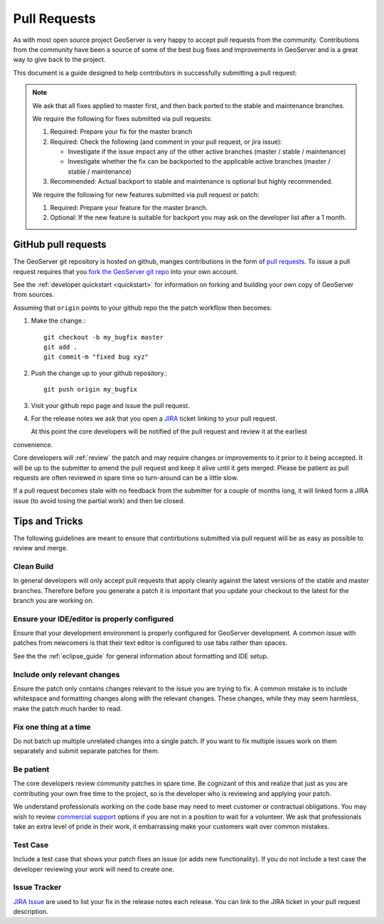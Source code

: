 .. _pull_request:

Pull Requests
=============

As with most open source project GeoServer is very happy to accept pull requests from the community. Contributions from the community have been a source of some of the best bug fixes and improvements in GeoServer and is a great way to give back to the project.

This document is a guide designed to help contributors in successfully submitting a pull request:

.. note:: 

   We ask that all fixes applied to master first, and then back ported to the stable and maintenance branches. 
   
   We require the following for fixes submitted via pull requests:

   1. Required: Prepare your fix for the master branch
   2. Required: Check the following (and comment in your pull request, or jira issue):
      
      * Investigate if the issue impact any of the other active branches (master / stable / maintenance)
      * Investigate whether the fix can be backported to the applicable active branches (master / stable / maintenance)
      
   3. Recommended: Actual backport to stable and maintenance is optional but highly recommended.

   We require the following for new features submitted via pull request or patch:
   
   1. Required: Prepare your feature for the master branch.
   2. Optional: If the new feature is suitable for backport you may ask on the developer list after a 1 month.

GitHub pull requests
--------------------

The GeoServer git repository is hosted on github, manges contributions in the form of `pull requests <https://help.github.com/articles/using-pull-requests/>`_. To issue a pull request  requires that you `fork the GeoServer git repo <https://github.com/geoserver/geoserver/fork_select>`_ into your own account.

See the :ref:`developer quickstart <quickstart>` for information on forking and building your own copy of GeoServer from sources.

Assuming that ``origin`` points to your github repo the the patch workflow then becomes:

#. Make the change.::

     git checkout -b my_bugfix master
     git add .
     git commit-m "fixed bug xyz"

#. Push the change up to your github repository.::

     git push origin my_bugfix

#. Visit your github repo page and issue the pull request. 

#. For the release notes we ask that you open a `JIRA <https://osgeo-org.atlassian.net/projects/GEOS>`_ ticket linking to your pull request.

   At this point the core developers will be notified of the pull request and review it at the earliest 
convenience.

Core developers will :ref:`review` the patch and may require changes or improvements to it prior to it being accepted. It will be up to the submitter to amend the pull request and keep it alive until it gets merged. Please be patient as pull requests are often reviewed in spare time so turn-around can be a little slow.

If a pull request becomes stale with no feedback from the submitter for a couple of months long, it will linked form a JIRA issue (to avoid losing the partial work) and then be closed.

Tips and Tricks
---------------

The following guidelines are meant to ensure that contirbutions submitted via pull request will be as easy as possible to review and merge.

Clean Build
^^^^^^^^^^^

In general developers will only accept pull requests that apply cleanly against the latest versions of the stable and master branches. Therefore before you generate a patch it is important that you update your checkout to the latest for the branch you are working on.

Ensure your IDE/editor is properly configured
^^^^^^^^^^^^^^^^^^^^^^^^^^^^^^^^^^^^^^^^^^^^^

Ensure that your development environment is properly configured for GeoServer development. A common issue 
with patches from newcomers is that their text editor is configured to use tabs rather than spaces.

See the the :ref:`eclipse_guide` for general information about formatting and IDE setup. 

Include only relevant changes
^^^^^^^^^^^^^^^^^^^^^^^^^^^^^

Ensure the patch only contains changes relevant to the issue you are trying to fix. A common mistake is 
to include whitespace and formatting changes along with the relevant changes. These changes, while they 
may seem harmless, make the patch much harder to read.

Fix one thing at a time
^^^^^^^^^^^^^^^^^^^^^^^

Do not batch up multiple unrelated changes into a single patch. If you want to fix multiple issues work
on them separately and submit separate patches for them.

Be patient
^^^^^^^^^^

The core developers review community patches in spare time. Be cognizant of this and realize that just 
as you are contributing your own free time to the project, so is the developer who is reviewing and 
applying your patch.

We understand professionals working on the code base may need to meet customer or contractual obligations. You may wish to review `commercial support <http://geoserver.org/support/>`__ options if you are not in a position to wait for a volunteer. We ask that professionals take an extra level of pride in their work, it embarrassing make your customers wait over common mistakes. 

Test Case
^^^^^^^^^

Include a test case that shows your patch fixes an issue (or adds new functionality). If you do not include a test case the developer reviewing your work will need to create one.

Issue Tracker
^^^^^^^^^^^^^

`JIRA Issue <https://osgeo-org.atlassian.net/projects/GEOS>`_ are used to list your fix in the release notes each release. You can link to the JIRA ticket in your pull request description.

